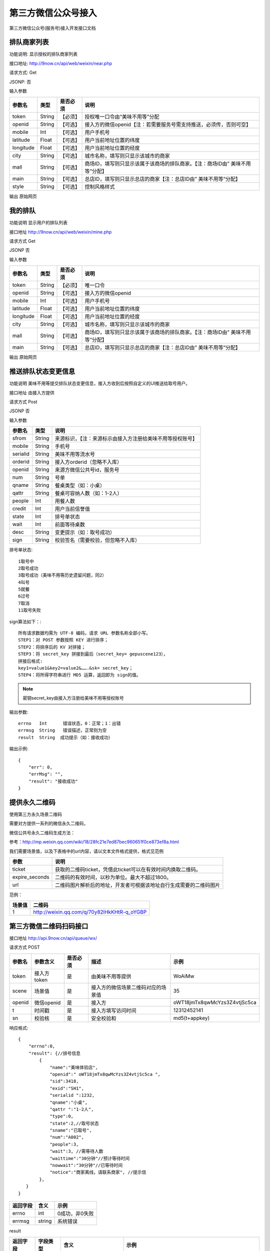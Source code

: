 第三方微信公众号接入
========================================

第三方微信公众号(服务号)接入开发接口文档

排队商家列表
-------------

功能说明:  显示授权的排队商家列表

接口地址:  http://9now.cn/api/web/weixin/near.php

请求方式:  Get

JSONP:    否

输入参数

========== =========== ========= ================================================================================
参数名      类型        是否必须             说明
========== =========== ========= ================================================================================
token        String     【必须】  授权唯一口令由“美味不用等”分配
openid       String     【可选】  接入方的微信openid【注：若需要服务号需支持推送，必须传，否则可空】
mobile       Int        【可选】  用户手机号
latitude     Float      【可选】  用户当前地址位置的纬度
longitude    Float      【可选】  用户当前地址位置的经度
city         String     【可选】  城市名称，填写则只显示该城市的商家
mall         String     【可选】  商场ID，填写则只显示该属于该商场的排队商家。【注：商场ID由” 美味不用等”分配】
main         String     【可选】  总店ID，填写则只显示总店的商家【注：总店ID由” 美味不用等”分配】
style        String     【可选】  控制风格样式
========== =========== ========= ================================================================================

输出
原始网页


我的排队
----------

功能说明 显示用户的排队列表

接口地址 http://9now.cn/api/web/weixin/mine.php

请求方式 Get

JSONP   否

输入参数

========== =========== ========= ================================================================================
参数名      类型        是否必须     说明
========== =========== ========= ================================================================================
token      String      【必须】     唯一口令
openid     String      【可选】     接入方的微信openid
mobile     Int         【可选】     用户手机号
latitude   Float       【可选】     用户当前地址位置的纬度
longitude  Float       【可选】     用户当前地址位置的经度
city       String      【可选】     城市名称，填写则只显示该城市的商家
mall       String      【可选】     商场ID，填写则只显示该属于该商场的排队商家。【注：商场ID由” 美味不用等”分配】
main       String      【可选】     总店ID，填写则只显示总店的商家【注：总店ID由” 美味不用等”分配】
========== =========== ========= ================================================================================

输出
原始网页



推送排队状态变更信息
---------------------

功能说明  美味不用等提交排队状态变更信息，接入方收到后按照自定义的UI推送给取号用户。

接口地址  由接入方提供

请求方式  Post

JSONP 否

输入参数

========= ======== ========================================================
参数名     类型      说明
========= ======== ========================================================
sfrom      String  来源标识，【注：来源标示由接入方注册给美味不用等授权账号】
mobile     String  手机号
serialid   String  美味不用等流水号
orderid    String  接入方orderid（忽略不入库）
openid     String  来源方微信公共号id，服务号
num        String  号单
qname      String  餐桌类型（如：小桌）
qattr      String  餐桌可容纳人数（如：1-2人）
people     Int     用餐人数
credit     Int     用户当前信誉值
state      Int     排号单状态
wait       Int     前面等待桌数
desc       String  变更提示（如：取号成功）
sign       String  校验签名（需要校验，但忽略不入库）
========= ======== ========================================================

排号单状态::

    1取号中
    2取号成功
    3取号成功（美味不用等历史遗留问题，同2）
    4叫号
    5就餐
    6过号
    7取消
    11取号失败

sign算法如下：::

    所有请求数据均需为 UTF-8 编码，请求 URL 参数名称全部小写。
    STEP1：对 POST 参数按照 KEY 进行排序；
    STEP2：将排序后的 KV 对拼接；
    STEP3：将 secret_key 拼接到最后（secret_key= gepuscene123），
    拼接后格式:
    key1=value1&key2=value2&…….&sk= secret_key；
    STEP4：将所得字符串进行 MD5 运算，返回即为 sign的值。

.. note:: 密钥secret_key由接入方注册给美味不用等授权账号

输出参数::

    errno   Int      错误状态，0：正常；1：出错
    errmsg  String   错误描述，正常则为空
    result  String  成功提示（如：接收成功）

输出示例::

    {
        "err": 0,
        "errMsg": "",
        "result": "接收成功"
    }

提供永久二维码
----------------

使用第三方永久场景二维码

需要对方提供一系列的微信永久二维码，

微信公共号永久二维码生成方法：

参考：http://mp.weixin.qq.com/wiki/18/28fc21e7ed87bec960651f0ce873ef8a.html

我们需要场景值，以及下表格中的url内容，请以文本文件格式提供，格式见范例

==============  =========================================================
参数             说明
==============  =========================================================
ticket          获取的二维码ticket，凭借此ticket可以在有效时间内换取二维码。
expire_seconds  二维码的有效时间，以秒为单位。最大不超过1800。
url             二维码图片解析后的地址，开发者可根据该地址自行生成需要的二维码图片
==============  =========================================================

范例：

====== =================================================
场景值   二维码
====== =================================================
1       http://weixin.qq.com/q/70y82lHkKHtR-q_oYGBP
====== =================================================


第三方微信二维码扫码接口
----------------------------

接口地址   http://api.9now.cn/api/queue/wx/

请求方式   POST

======= =========== ======== =================================== ================================
参数名   参数含义   是否必须    描述                                 示例
======= =========== ======== =================================== ================================
token   接入方token  是       由美味不用等提供                       WoAiMw
scene   场景值       是       接入方的微信场景二维码对应的场景值       35
openid  微信openid   是       接入方                               oWT18jmTx8qwMcYzs3Z4vtjSc5ca
t       时间戳       是       接入方填写访问时间                     12312452141
sn      校验核       是       安全校验和                            md5(t+appkey)
======= =========== ======== =================================== ================================

响应格式::

    {
        "errno":0,
        "result": {//排号信息
            {
                "name":"美味体验店",
                "openid":" oWT18jmTx8qwMcYzs3Z4vtjSc5ca ",
                "sid":3418,
                "exid":"SH1",
                "serialid ":1232,
                "qname":"小桌",
                "qattr ":"1-2人",
                "type":0,
                "state":2,//取号状态
                "sname":"已取号",
                "num":"A002",
                "people":3,
                "wait":3, //需等待人数
                "waittime":"30分钟"//预计等待时间
                "nowwait":"30分钟"//已等待时间
                "notice":"商家离线，请联系商家", //提示信
            },
       }
    }


======== ====== =============
返回字段  含义   示例
======== ====== =============
errno    int    0成功，非0失败
errmsg   string 系统错误
======== ====== =============

result

======== ========= ========================= ==================================================
返回字段  字段类型    含义                       示例
======== ========= ========================= ==================================================
sid      int       美味不用等商家id             3418
exid     String    第三方商家id                SH1
name     string    美味不用等商家名称           美味体验店
state    int       排号单状态                  1、取号中；2、3已取号；4、叫号中；5、已就餐；6、已过号
sname    String    取号状态名称
qname    string    小桌
qattr    string    1-2人
type     int       队列类型
people   int       取号人数
num      String    排队号码
wait     int       等待人数
waittime string    预计等待时间
nowwait  String    已等待时间
notice   String    提醒消息：例如过号作废等
======== ========= ========================= ==================================================




